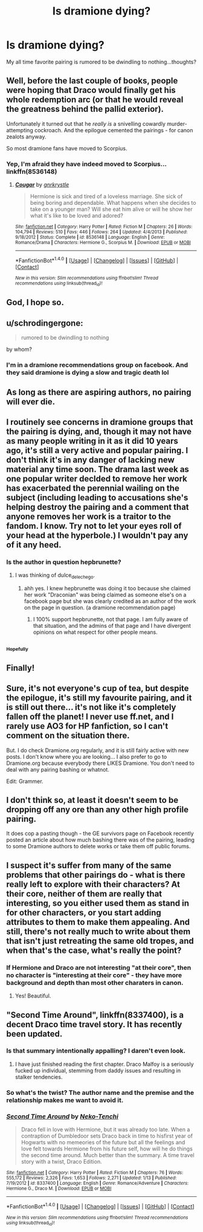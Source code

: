 #+TITLE: Is dramione dying?

* Is dramione dying?
:PROPERTIES:
:Author: arya_svitkona
:Score: 2
:DateUnix: 1485986491.0
:DateShort: 2017-Feb-02
:END:
My all time favorite pairing is rumored to be dwindling to nothing...thoughts?


** Well, before the last couple of books, people were hoping that Draco would finally get his whole redemption arc (or that he would reveal the greatness behind the pallid exterior).

Unfortunately it turned out that he /really/ /is/ a snivelling cowardly murder-attempting cockroach. And the epilogue cemented the pairings - for canon zealots anyway.

So most dramione fans have moved to Scorpius.
:PROPERTIES:
:Author: T0lias
:Score: 32
:DateUnix: 1485987819.0
:DateShort: 2017-Feb-02
:END:

*** Yep, I'm afraid they have indeed moved to Scorpius... linkffn(8536148)
:PROPERTIES:
:Author: woop_woop_throwaway
:Score: 4
:DateUnix: 1486028947.0
:DateShort: 2017-Feb-02
:END:

**** [[http://www.fanfiction.net/s/8536148/1/][*/Cougar/*]] by [[https://www.fanfiction.net/u/833803/gnrkrystle][/gnrkrystle/]]

#+begin_quote
  Hermione is sick and tired of a loveless marriage. She sick of being boring and dependable. What happens when she decides to take on a younger man? Will she eat him alive or will he show her what it's like to be loved and adored?
#+end_quote

^{/Site/: [[http://www.fanfiction.net/][fanfiction.net]] *|* /Category/: Harry Potter *|* /Rated/: Fiction M *|* /Chapters/: 26 *|* /Words/: 104,794 *|* /Reviews/: 510 *|* /Favs/: 446 *|* /Follows/: 264 *|* /Updated/: 4/4/2013 *|* /Published/: 9/18/2012 *|* /Status/: Complete *|* /id/: 8536148 *|* /Language/: English *|* /Genre/: Romance/Drama *|* /Characters/: Hermione G., Scorpius M. *|* /Download/: [[http://www.ff2ebook.com/old/ffn-bot/index.php?id=8536148&source=ff&filetype=epub][EPUB]] or [[http://www.ff2ebook.com/old/ffn-bot/index.php?id=8536148&source=ff&filetype=mobi][MOBI]]}

--------------

*FanfictionBot*^{1.4.0} *|* [[[https://github.com/tusing/reddit-ffn-bot/wiki/Usage][Usage]]] | [[[https://github.com/tusing/reddit-ffn-bot/wiki/Changelog][Changelog]]] | [[[https://github.com/tusing/reddit-ffn-bot/issues/][Issues]]] | [[[https://github.com/tusing/reddit-ffn-bot/][GitHub]]] | [[[https://www.reddit.com/message/compose?to=tusing][Contact]]]

^{/New in this version: Slim recommendations using/ ffnbot!slim! /Thread recommendations using/ linksub(thread_id)!}
:PROPERTIES:
:Author: FanfictionBot
:Score: 0
:DateUnix: 1486028981.0
:DateShort: 2017-Feb-02
:END:


** God, I hope so.
:PROPERTIES:
:Score: 53
:DateUnix: 1485986964.0
:DateShort: 2017-Feb-02
:END:


** u/schrodingergone:
#+begin_quote
  rumored to be dwindling to nothing
#+end_quote

by whom?
:PROPERTIES:
:Author: schrodingergone
:Score: 12
:DateUnix: 1485991220.0
:DateShort: 2017-Feb-02
:END:

*** I'm in a dramione recommendations group on facebook. And they said dramione is dying a slow and tragic death lol
:PROPERTIES:
:Author: arya_svitkona
:Score: 2
:DateUnix: 1486139886.0
:DateShort: 2017-Feb-03
:END:


** As long as there are aspiring authors, no pairing will ever die.
:PROPERTIES:
:Author: Huntrrz
:Score: 5
:DateUnix: 1486002840.0
:DateShort: 2017-Feb-02
:END:


** I routinely see concerns in dramione groups that the pairing is dying, and, though it may not have as many people writing in it as it did 10 years ago, it's still a very active and popular pairing. I don't think it's in any danger of lacking new material any time soon. The drama last week as one popular writer decIded to remove her work has exacerbated the perennial wailing on the subject (including leading to accusations she's helping destroy the pairing and a comment that anyone removes her work is a traitor to the fandom. I know. Try not to let your eyes roll of your head at the hyperbole.) I wouldn't pay any of it any heed.
:PROPERTIES:
:Author: Colubrina_
:Score: 5
:DateUnix: 1486042859.0
:DateShort: 2017-Feb-02
:END:

*** Is the author in question hepbrunette?
:PROPERTIES:
:Author: arya_svitkona
:Score: 1
:DateUnix: 1487167478.0
:DateShort: 2017-Feb-15
:END:

**** I was thinking of dulce_de_leche_go.
:PROPERTIES:
:Author: Colubrina_
:Score: 1
:DateUnix: 1487174250.0
:DateShort: 2017-Feb-15
:END:

***** ahh yes. I knew hepbrunette was doing it too because she claimed her work "Draconian" was being claimed as someone else's on a facebook page but she was clearly credited as an author of the work on the page in question. (a dramione recommendation page)
:PROPERTIES:
:Author: arya_svitkona
:Score: 1
:DateUnix: 1487177610.0
:DateShort: 2017-Feb-15
:END:

****** I 100% support hepbrunette, not that page. I am fully aware of that situation, and the admins of that page and I have divergent opinions on what respect for other people means.
:PROPERTIES:
:Author: Colubrina_
:Score: 2
:DateUnix: 1487198083.0
:DateShort: 2017-Feb-16
:END:


** ^{^{^{Hopefully}}}
:PROPERTIES:
:Author: hugggybear
:Score: 11
:DateUnix: 1485994199.0
:DateShort: 2017-Feb-02
:END:


** Finally!
:PROPERTIES:
:Author: Jfoodsama
:Score: 11
:DateUnix: 1485992069.0
:DateShort: 2017-Feb-02
:END:


** Sure, it's not everyone's cup of tea, but despite the epilogue, it's still my favourite pairing, and it is still out there... it's not like it's completely fallen off the planet! I never use ff.net, and I rarely use AO3 for HP fanfiction, so I can't comment on the situation there.

But. I do check Dramione.org regularly, and it is still fairly active with new posts. I don't know where you are looking... I also prefer to go to Dramione.org because everybody there LIKES Dramione. You don't need to deal with any pairing bashing or whatnot.

Edit: Grammer.
:PROPERTIES:
:Author: th3irin
:Score: 6
:DateUnix: 1485995614.0
:DateShort: 2017-Feb-02
:END:


** I don't think so, at least it doesn't seem to be dropping off any ore than any other high profile pairing.

It does cop a pasting though - the GE survivors page on Facebook recently posted an article about how much bashing there was of the pairing, leading to some Dramione authors to delete works or take them off public forums.
:PROPERTIES:
:Author: Judy-Lee
:Score: 3
:DateUnix: 1485986831.0
:DateShort: 2017-Feb-02
:END:


** I suspect it's suffer from many of the same problems that other pairings do - what is there really left to explore with their characters? At their core, neither of them are really that interesting, so you either used them as stand in for other characters, or you start adding attributes to them to make them appealing. And still, there's not really much to write about them that isn't just retreating the same old tropes, and when that's the case, what's really the point?
:PROPERTIES:
:Author: Lord_Anarchy
:Score: 5
:DateUnix: 1485997599.0
:DateShort: 2017-Feb-02
:END:

*** If Hermione and Draco are not interesting "at their core", then no character is "interesting at their core" - they have more background and depth than most other charaters in canon.
:PROPERTIES:
:Author: Starfox5
:Score: 4
:DateUnix: 1486021769.0
:DateShort: 2017-Feb-02
:END:

**** Yes! Beautiful.
:PROPERTIES:
:Author: arya_svitkona
:Score: 1
:DateUnix: 1486139949.0
:DateShort: 2017-Feb-03
:END:


** "Second Time Around", linkffn(8337400), is a decent Draco time travel story. It has recently been updated.
:PROPERTIES:
:Author: InquisitorCOC
:Score: 2
:DateUnix: 1485988521.0
:DateShort: 2017-Feb-02
:END:

*** Is that summary intentionally appalling? I daren't even look.
:PROPERTIES:
:Author: booksandpots
:Score: 10
:DateUnix: 1485989441.0
:DateShort: 2017-Feb-02
:END:

**** I have just finished reading the first chapter. Draco Malfoy is a seriously fucked up individual, stemming from daddy issues and resulting in stalker tendencies.
:PROPERTIES:
:Author: DZCreeper
:Score: 7
:DateUnix: 1485990210.0
:DateShort: 2017-Feb-02
:END:


*** So what's the twist? The author name and the premise and the relationship makes me want to avoid it.
:PROPERTIES:
:Author: viol8er
:Score: -1
:DateUnix: 1485994463.0
:DateShort: 2017-Feb-02
:END:


*** [[http://www.fanfiction.net/s/8337400/1/][*/Second Time Around/*]] by [[https://www.fanfiction.net/u/1713618/Neko-Tenchi][/Neko-Tenchi/]]

#+begin_quote
  Draco fell in love with Hermione, but it was already too late. When a contraption of Dumbledoor sets Draco back in time to hisfirst year of Hogwarts with no memeories of the future but all the feelings and love felt towards Hermione from his future self, how will he do things the second time around. Much better than the summary. A time travel story with a twist, Draco Edition.
#+end_quote

^{/Site/: [[http://www.fanfiction.net/][fanfiction.net]] *|* /Category/: Harry Potter *|* /Rated/: Fiction M *|* /Chapters/: 76 *|* /Words/: 555,172 *|* /Reviews/: 2,326 *|* /Favs/: 1,653 *|* /Follows/: 2,271 *|* /Updated/: 1/13 *|* /Published/: 7/19/2012 *|* /id/: 8337400 *|* /Language/: English *|* /Genre/: Romance/Adventure *|* /Characters/: Hermione G., Draco M. *|* /Download/: [[http://www.ff2ebook.com/old/ffn-bot/index.php?id=8337400&source=ff&filetype=epub][EPUB]] or [[http://www.ff2ebook.com/old/ffn-bot/index.php?id=8337400&source=ff&filetype=mobi][MOBI]]}

--------------

*FanfictionBot*^{1.4.0} *|* [[[https://github.com/tusing/reddit-ffn-bot/wiki/Usage][Usage]]] | [[[https://github.com/tusing/reddit-ffn-bot/wiki/Changelog][Changelog]]] | [[[https://github.com/tusing/reddit-ffn-bot/issues/][Issues]]] | [[[https://github.com/tusing/reddit-ffn-bot/][GitHub]]] | [[[https://www.reddit.com/message/compose?to=tusing][Contact]]]

^{/New in this version: Slim recommendations using/ ffnbot!slim! /Thread recommendations using/ linksub(thread_id)!}
:PROPERTIES:
:Author: FanfictionBot
:Score: 0
:DateUnix: 1485988529.0
:DateShort: 2017-Feb-02
:END:
